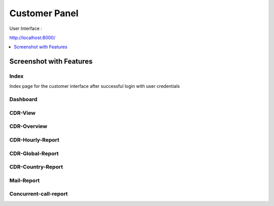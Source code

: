 .. _customer-panel:

==============
Customer Panel
==============

User Interface :

http://localhost:8000/



.. contents::
    :local:
    :depth: 1

.. _customer-screenshot-features:

Screenshot with Features
========================

Index
~~~~~

Index page for the customer interface after successful login with user credentials

.. image:: ../_static/images/customer/index.png
    :width: 1000

Dashboard
~~~~~~~~~

.. image:: ../_static/images/customer/dashboard.png
    :width: 1000

CDR-View
~~~~~~~~

.. image:: ../_static/images/customer/cdr_view_I.png
    :width: 1000


.. image:: ../_static/images/customer/cdr_view_II.png
    :width: 1000

CDR-Overview
~~~~~~~~~~~~

.. image:: ../_static/images/customer/cdr_overview.png
    :width: 1000

CDR-Hourly-Report
~~~~~~~~~~~~~~~~~

.. image:: ../_static/images/customer/call_compare.png
    :width: 1000


CDR-Global-Report
~~~~~~~~~~~~~~~~~

.. image:: ../_static/images/customer/global_report.png
    :width: 1000


CDR-Country-Report
~~~~~~~~~~~~~~~~~~

.. image:: ../_static/images/customer/country_report.png
    :width: 1000

Mail-Report
~~~~~~~~~~~

.. image:: ../_static/images/customer/mail_report.png
    :width: 1000

Concurrent-call-report
~~~~~~~~~~~~~~~~~~~~~~

.. image:: ../_static/images/customer/concurrent_call.png
    :width: 1000

